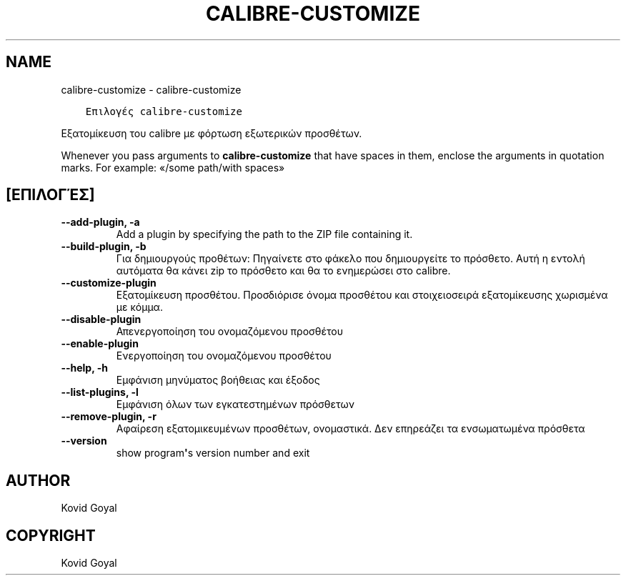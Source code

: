 .\" Man page generated from reStructuredText.
.
.TH "CALIBRE-CUSTOMIZE" "1" "Σεπτεμβρίου 22, 2017" "3.8.0" "calibre"
.SH NAME
calibre-customize \- calibre-customize
.
.nr rst2man-indent-level 0
.
.de1 rstReportMargin
\\$1 \\n[an-margin]
level \\n[rst2man-indent-level]
level margin: \\n[rst2man-indent\\n[rst2man-indent-level]]
-
\\n[rst2man-indent0]
\\n[rst2man-indent1]
\\n[rst2man-indent2]
..
.de1 INDENT
.\" .rstReportMargin pre:
. RS \\$1
. nr rst2man-indent\\n[rst2man-indent-level] \\n[an-margin]
. nr rst2man-indent-level +1
.\" .rstReportMargin post:
..
.de UNINDENT
. RE
.\" indent \\n[an-margin]
.\" old: \\n[rst2man-indent\\n[rst2man-indent-level]]
.nr rst2man-indent-level -1
.\" new: \\n[rst2man-indent\\n[rst2man-indent-level]]
.in \\n[rst2man-indent\\n[rst2man-indent-level]]u
..
.INDENT 0.0
.INDENT 3.5
.sp
.nf
.ft C
Επιλογές calibre\-customize
.ft P
.fi
.UNINDENT
.UNINDENT
.sp
Εξατομίκευση του calibre με φόρτωση εξωτερικών προσθέτων.
.sp
Whenever you pass arguments to \fBcalibre\-customize\fP that have spaces in them, enclose the arguments in quotation marks. For example: «/some path/with spaces»
.SH [ΕΠΙΛΟΓΈΣ]
.INDENT 0.0
.TP
.B \-\-add\-plugin, \-a
Add a plugin by specifying the path to the ZIP file containing it.
.UNINDENT
.INDENT 0.0
.TP
.B \-\-build\-plugin, \-b
Για δημιουργούς προθέτων: Πηγαίνετε στο φάκελο που δημιουργείτε το πρόσθετο. Αυτή η εντολή αυτόματα θα κάνει zip το πρόσθετο και θα το ενημερώσει στο calibre.
.UNINDENT
.INDENT 0.0
.TP
.B \-\-customize\-plugin
Εξατομίκευση προσθέτου. Προσδιόρισε όνομα προσθέτου και στοιχειοσειρά εξατομίκευσης χωρισμένα με κόμμα.
.UNINDENT
.INDENT 0.0
.TP
.B \-\-disable\-plugin
Απενεργοποίηση του ονομαζόμενου προσθέτου
.UNINDENT
.INDENT 0.0
.TP
.B \-\-enable\-plugin
Ενεργοποίηση του ονομαζόμενου προσθέτου
.UNINDENT
.INDENT 0.0
.TP
.B \-\-help, \-h
Εμφάνιση μηνύματος βοήθειας και έξοδος
.UNINDENT
.INDENT 0.0
.TP
.B \-\-list\-plugins, \-l
Εμφάνιση όλων των εγκατεστημένων πρόσθετων
.UNINDENT
.INDENT 0.0
.TP
.B \-\-remove\-plugin, \-r
Αφαίρεση εξατομικευμένων προσθέτων, ονομαστικά. Δεν επηρεάζει τα ενσωματωμένα πρόσθετα
.UNINDENT
.INDENT 0.0
.TP
.B \-\-version
show program\fB\(aq\fPs version number and exit
.UNINDENT
.SH AUTHOR
Kovid Goyal
.SH COPYRIGHT
Kovid Goyal
.\" Generated by docutils manpage writer.
.
